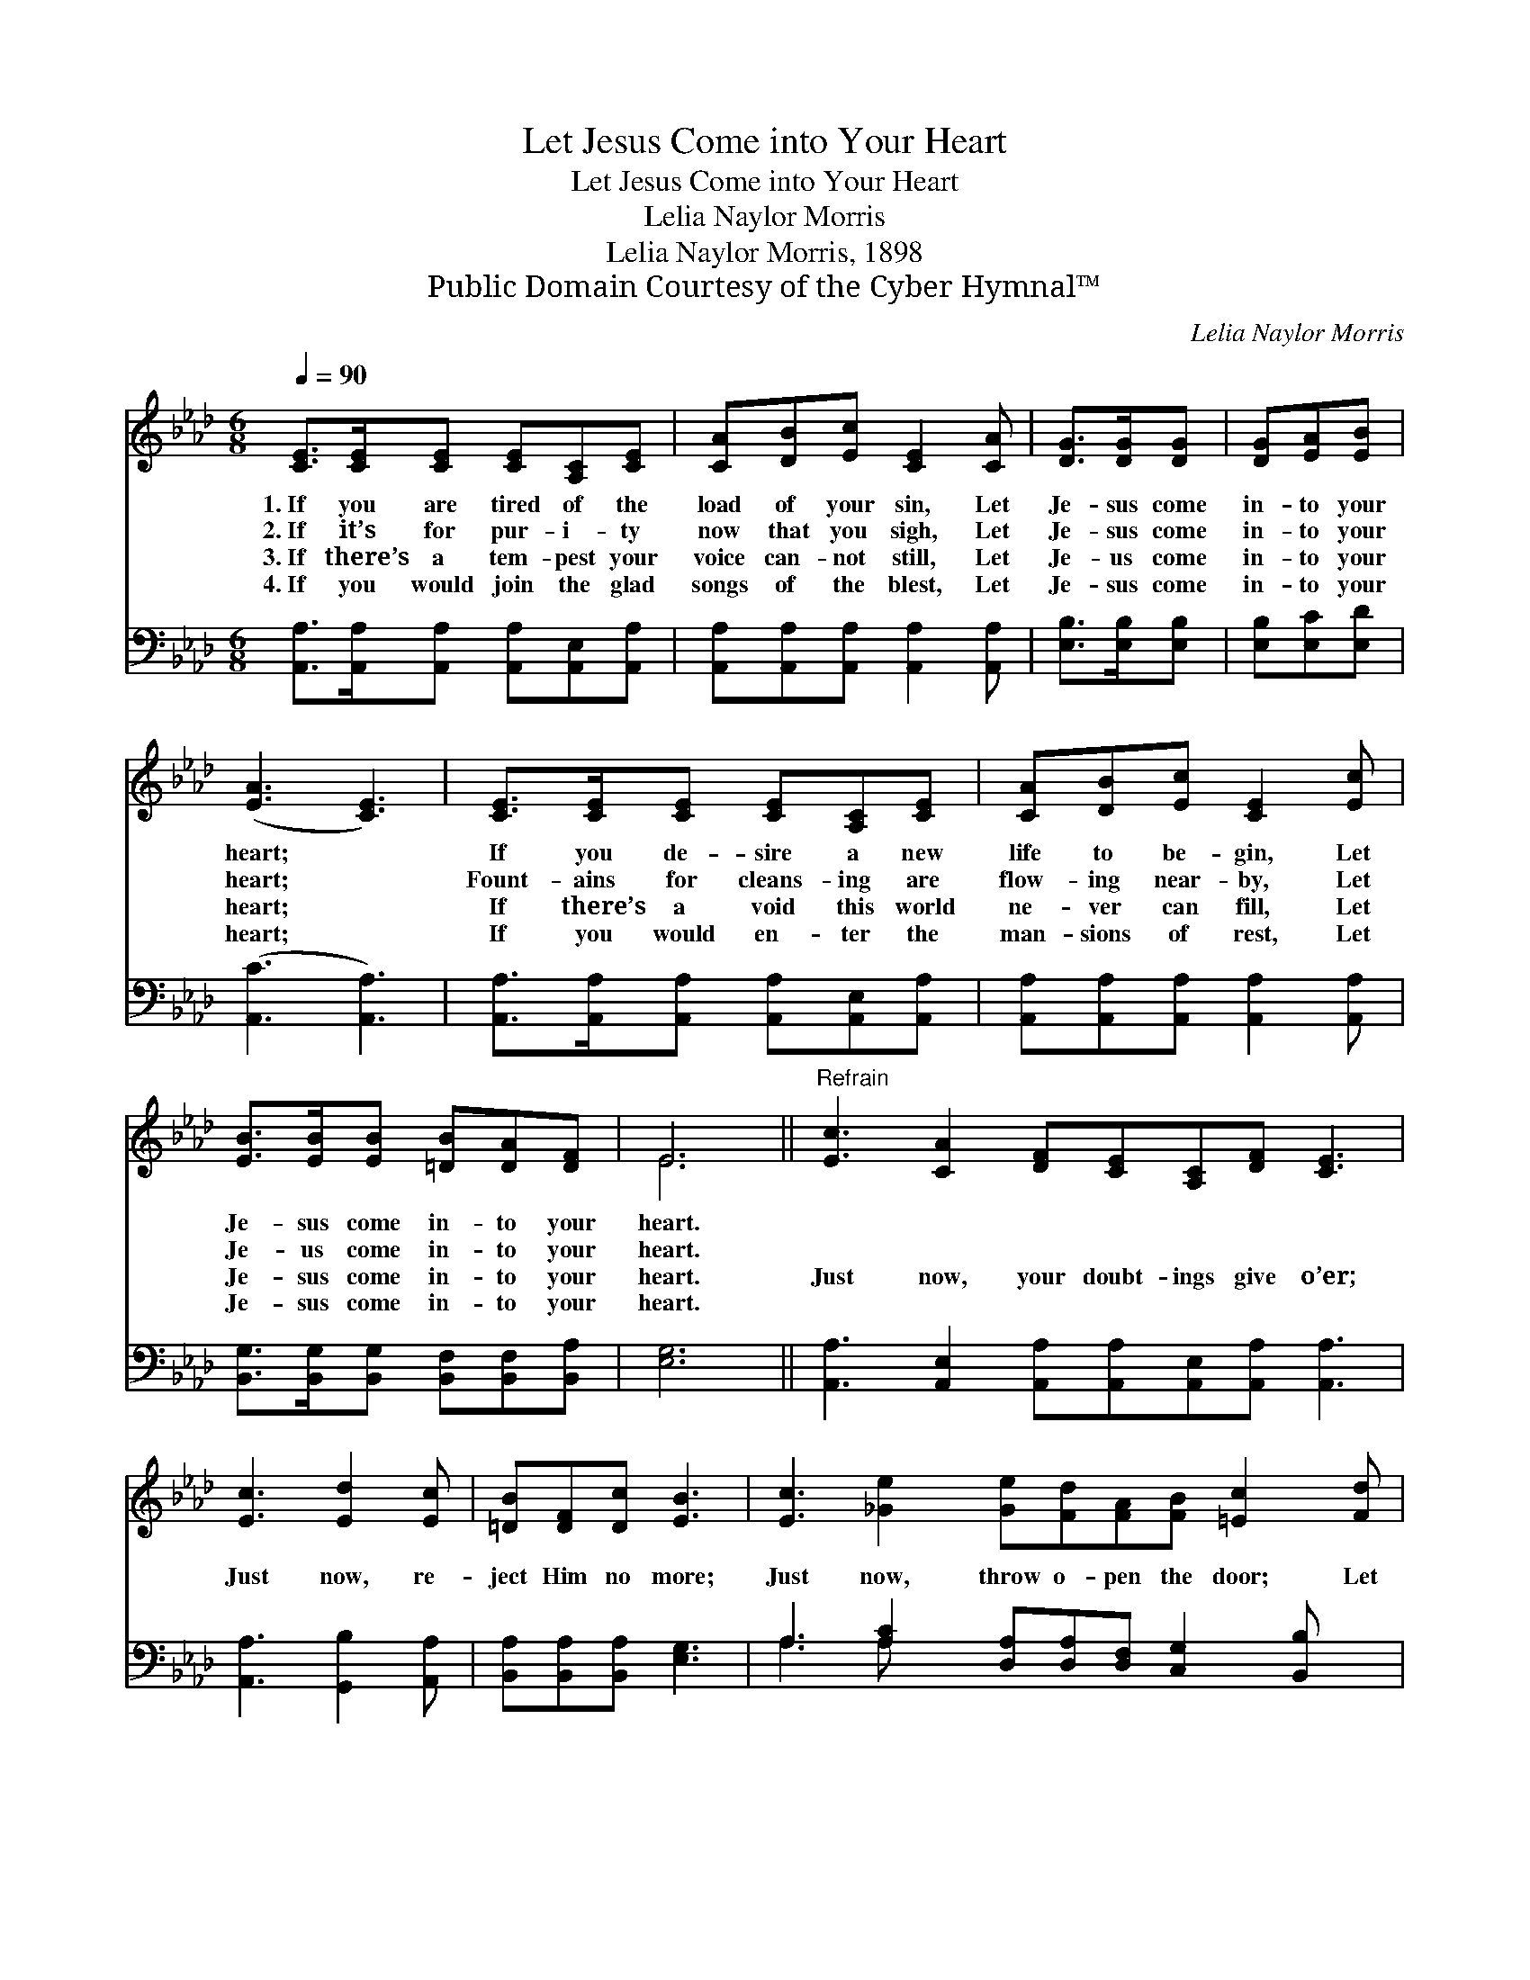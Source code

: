 X:1
T:Let Jesus Come into Your Heart
T:Let Jesus Come into Your Heart
T:Lelia Naylor Morris
T:Lelia Naylor Morris, 1898
T:Public Domain Courtesy of the Cyber Hymnal™
C:Lelia Naylor Morris
Z:Public Domain
Z:Courtesy of the Cyber Hymnal™
%%score ( 1 2 ) ( 3 4 )
L:1/8
Q:1/4=90
M:6/8
K:Ab
V:1 treble 
V:2 treble 
V:3 bass 
V:4 bass 
V:1
 [CE]>[CE][CE] [CE][A,C][CE] | [CA][DB][Ec] [CE]2 [CA] | [DG]>[DG][DG] | [DG][EA][EB] | %4
w: 1.~If you are tired of the|load of your sin, Let|Je- sus come|in- to your|
w: 2.~If it’s for pur- i- ty|now that you sigh, Let|Je- sus come|in- to your|
w: 3.~If there’s a tem- pest your|voice can- not still, Let|Je- us come|in- to your|
w: 4.~If you would join the glad|songs of the blest, Let|Je- sus come|in- to your|
 ([EA]3 [CE]3) | [CE]>[CE][CE] [CE][A,C][CE] | [CA][DB][Ec] [CE]2 [Ec] | %7
w: heart; *|If you de- sire a new|life to be- gin, Let|
w: heart; *|Fount- ains for cleans- ing are|flow- ing near- by, Let|
w: heart; *|If there’s a void this world|ne- ver can fill, Let|
w: heart; *|If you would en- ter the|man- sions of rest, Let|
 [EB]>[EB][EB] [=DB][DA][DF] | E6 ||"^Refrain" [Ec]3 [CA]2 [DF][CE][A,C][DF] [CE]3 | %10
w: Je- sus come in- to your|heart.||
w: Je- us come in- to your|heart.||
w: Je- sus come in- to your|heart.|Just now, your doubt- ings give o’er;|
w: Je- sus come in- to your|heart.||
 [Ec]3 [Ed]2 [Ec] | [=DB][DF][Dc] [EB]3 | [Ec]3 [_Ge]2 [Ge][Fd][FA][FB] [=Ec]2 [Fd] | %13
w: |||
w: |||
w: Just now, re-|ject Him no more;|Just now, throw o- pen the door; Let|
w: |||
 [Ec]>[GB][EA] [EG][EA][EB] | [EA]6 |] %15
w: ||
w: ||
w: Je- sus come in- to your|heart.|
w: ||
V:2
 x6 | x6 | x3 | x3 | x6 | x6 | x6 | x6 | E6 || x12 | x6 | x6 | x12 | x6 | x6 |] %15
V:3
 [A,,A,]>[A,,A,][A,,A,] [A,,A,][A,,E,][A,,A,] | [A,,A,][A,,A,][A,,A,] [A,,A,]2 [A,,A,] | %2
 [E,B,]>[E,B,][E,B,] | [E,B,][E,C][E,D] | ([A,,C]3 [A,,A,]3) | %5
 [A,,A,]>[A,,A,][A,,A,] [A,,A,][A,,E,][A,,A,] | [A,,A,][A,,A,][A,,A,] [A,,A,]2 [A,,A,] | %7
 [B,,G,]>[B,,G,][B,,G,] [B,,F,][B,,F,][B,,A,] | [E,G,]6 || %9
 [A,,A,]3 [A,,E,]2 [A,,A,][A,,A,][A,,E,][A,,A,] [A,,A,]3 | [A,,A,]3 [G,,B,]2 [A,,A,] | %11
 [B,,A,][B,,A,][B,,A,] [E,G,]3 | A,3 [A,C]2 [D,A,][D,A,][D,F,] [C,G,]2 [B,,B,] x | %13
 [E,A,]>[E,D][E,C] [E,B,][E,C][E,D] | [A,,C]6 |] %15
V:4
 x6 | x6 | x3 | x3 | x6 | x6 | x6 | x6 | x6 || x12 | x6 | x6 | A,3 A, x8 | x6 | x6 |] %15

